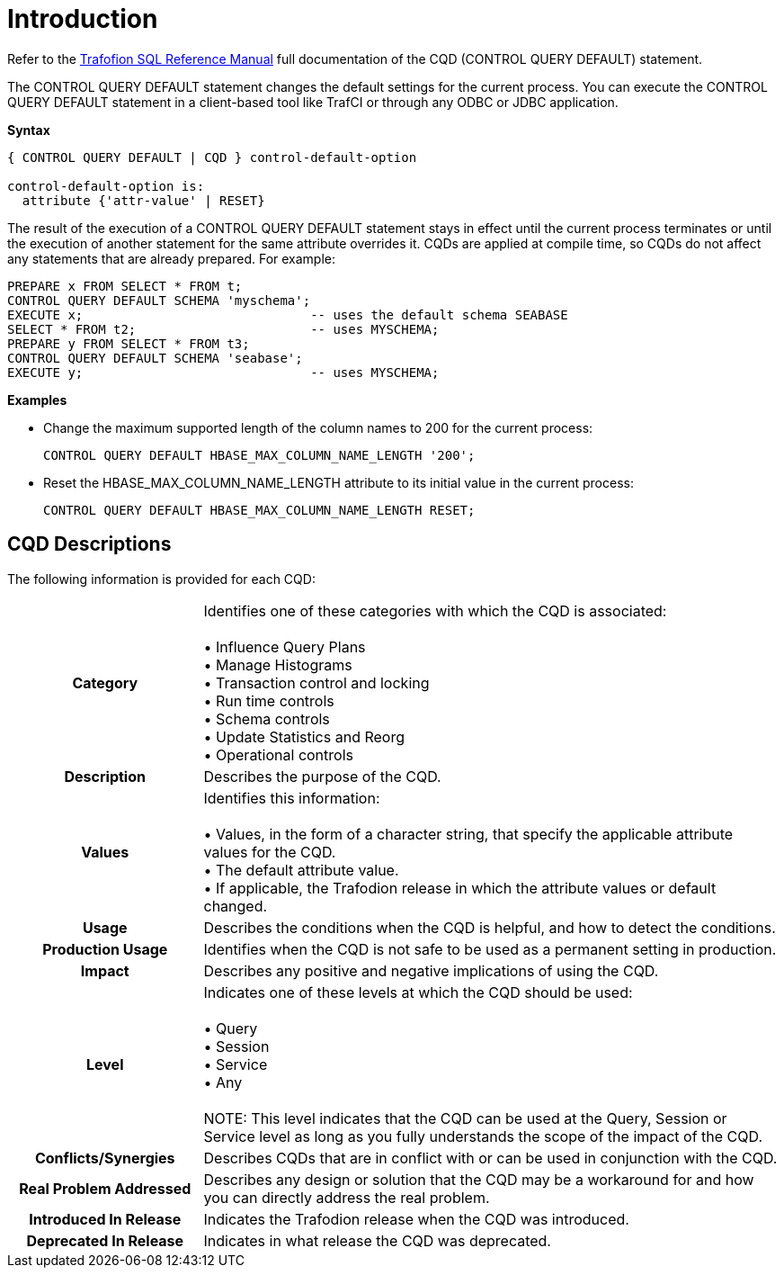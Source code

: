////
/**
* @@@ START COPYRIGHT @@@
*
* Licensed to the Apache Software Foundation (ASF) under one
* or more contributor license agreements.  See the NOTICE file
* distributed with this work for additional information
* regarding copyright ownership.  The ASF licenses this file
* to you under the Apache License, Version 2.0 (the
* "License"); you may not use this file except in compliance
* with the License.  You may obtain a copy of the License at
*
*   http://www.apache.org/licenses/LICENSE-2.0
*
* Unless required by applicable law or agreed to in writing,
* software distributed under the License is distributed on an
* "AS IS" BASIS, WITHOUT WARRANTIES OR CONDITIONS OF ANY
* KIND, either express or implied.  See the License for the
* specific language governing permissions and limitations
* under the License.
*
* @@@ END COPYRIGHT @@@
  */
////

[[introduction]]
= Introduction

Refer to the 
http://trafodion.apache.org/docs/sql_reference/index.html#control_query_cancel_statement[Trafofion SQL Reference Manual]
full documentation of the CQD (CONTROL QUERY DEFAULT) statement.

The CONTROL QUERY DEFAULT statement changes the default settings for the current process. You can execute
the CONTROL QUERY DEFAULT statement in a client-based tool like TrafCI or through any ODBC or JDBC application.

*Syntax*

```
{ CONTROL QUERY DEFAULT | CQD } control-default-option

control-default-option is:
  attribute {'attr-value' | RESET}
```

The result of the execution of a CONTROL QUERY DEFAULT statement stays in effect until the current process
terminates or until the execution of another statement for the same attribute overrides it.
CQDs are applied at compile time, so CQDs do not affect any statements that are already prepared. For example:

```
PREPARE x FROM SELECT * FROM t;
CONTROL QUERY DEFAULT SCHEMA 'myschema';
EXECUTE x;                              -- uses the default schema SEABASE
SELECT * FROM t2;                       -- uses MYSCHEMA;
PREPARE y FROM SELECT * FROM t3;
CONTROL QUERY DEFAULT SCHEMA 'seabase';
EXECUTE y;                              -- uses MYSCHEMA;
```

*Examples*

* Change the maximum supported length of the column names to 200 for the current process:
+
```
CONTROL QUERY DEFAULT HBASE_MAX_COLUMN_NAME_LENGTH '200';
```

* Reset the HBASE_MAX_COLUMN_NAME_LENGTH attribute to its initial value in the current process:
+
```
CONTROL QUERY DEFAULT HBASE_MAX_COLUMN_NAME_LENGTH RESET;
```

<<<
[[introduction-cqd-descriptin]]
== CQD Descriptions

The following information is provided for each CQD:

[cols="25%h,75%"]
|===
| *Category*                  | Identifies one of these categories with which the CQD is associated: +
 +
&#8226; Influence Query Plans +
&#8226; Manage Histograms +
&#8226; Transaction control and locking +
&#8226; Run time controls +
&#8226; Schema controls +
&#8226; Update Statistics and Reorg +
&#8226; Operational controls 
| *Description*               | Describes the purpose of the CQD.
| *Values*                    | Identifies this information: +
 +
&#8226; Values, in the form of a character string, that specify the applicable attribute values for the CQD. +
&#8226; The default attribute value. +
&#8226; If applicable, the Trafodion release in which the attribute values or default changed.
| *Usage*                     | Describes the conditions when the CQD is helpful, and how to detect the conditions.
| *Production Usage*          | Identifies when the CQD is not safe to be used as a permanent setting in production. 
| *Impact*                    | Describes any positive and negative implications of using the CQD.
| *Level*                     | Indicates one of these levels at which the CQD should be used: +
 +
&#8226; Query +
&#8226; Session +
&#8226; Service +
&#8226; Any +
 +
NOTE: This level indicates that the CQD can be used at the Query, Session or Service level as long as you fully understands the scope of the impact of the CQD.
| *Conflicts/Synergies*       | Describes CQDs that are in conflict with or can be used in conjunction with the CQD.
| *Real Problem Addressed*    | Describes any design or solution that the CQD may be a workaround for and how you can directly address the real problem.
| *Introduced In Release*     | Indicates the Trafodion release when the CQD was introduced.
| *Deprecated In Release*     | Indicates in what release the CQD was deprecated.
|===
